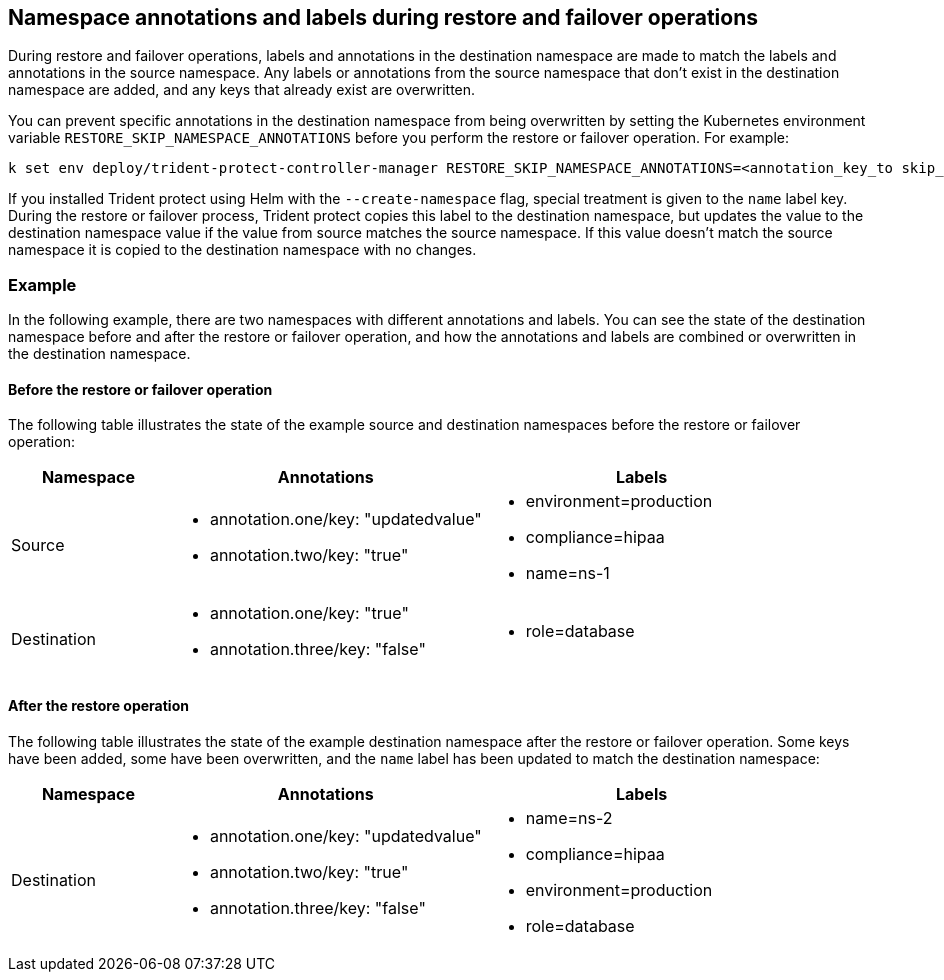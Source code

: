== Namespace annotations and labels during restore and failover operations

During restore and failover operations, labels and annotations in the destination namespace are made to match the labels and annotations in the source namespace. Any labels or annotations from the source namespace that don't exist in the destination namespace are added, and any keys that already exist are overwritten.

You can prevent specific annotations in the destination namespace from being overwritten by setting the Kubernetes environment variable `RESTORE_SKIP_NAMESPACE_ANNOTATIONS` before you perform the restore or failover operation. For example:

[source,console]
-----
k set env deploy/trident-protect-controller-manager RESTORE_SKIP_NAMESPACE_ANNOTATIONS=<annotation_key_to skip_1>,<annotation_key_to skip_2>
-----

If you installed Trident protect using Helm with the `--create-namespace` flag, special treatment is given to the `name` label key. During the restore or failover process, Trident protect copies this label to the destination namespace, but updates the value to the destination namespace value if the value from source matches the source namespace. If this value doesn't match the source namespace it is copied to the destination namespace with no changes. 

=== Example
In the following example, there are two namespaces with different annotations and labels. You can see the state of the destination namespace before and after the restore or failover operation, and how the annotations and labels are combined or overwritten in the destination namespace.

==== Before the restore or failover operation
The following table illustrates the state of the example source and destination namespaces before the restore or failover operation:

[cols="1,2a,2a" options="header"]
|===
|Namespace |Annotations |Labels

|Source
|
* annotation.one/key: "updatedvalue"
* annotation.two/key: "true"
|
* environment=production
* compliance=hipaa
* name=ns-1

|Destination
|
* annotation.one/key: "true"
* annotation.three/key: "false"
|
* role=database

|===

==== After the restore operation
The following table illustrates the state of the example destination namespace after the restore or failover operation. Some keys have been added, some have been overwritten, and the `name` label has been updated to match the destination namespace:

[cols="1,2a,2a" options="header"]
|===
|Namespace |Annotations |Labels

|Destination
|
* annotation.one/key: "updatedvalue"
* annotation.two/key: "true"
* annotation.three/key: "false"
|
* name=ns-2
* compliance=hipaa
* environment=production
* role=database

|===